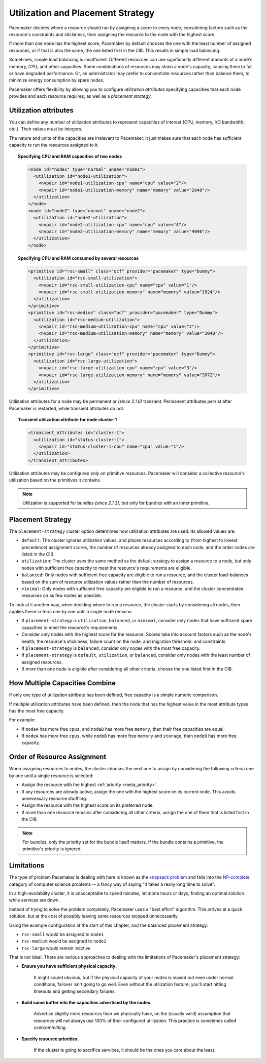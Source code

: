 .. _utilization:

Utilization and Placement Strategy
----------------------------------

Pacemaker decides where a resource should run by assigning a score to every
node, considering factors such as the resource's constraints and stickiness,
then assigning the resource to the node with the highest score.

If more than one node has the highest score, Pacemaker by default chooses
the one with the least number of assigned resources, or if that is also the
same, the one listed first in the CIB. This results in simple load balancing.

Sometimes, simple load balancing is insufficient. Different resources can use
significantly different amounts of a node's memory, CPU, and other capacities.
Some combinations of resources may strain a node's capacity, causing them to
fail or have degraded performance. Or, an administrator may prefer to
concentrate resources rather than balance them, to minimize energy consumption
by spare nodes.

Pacemaker offers flexibility by allowing you to configure *utilization
attributes* specifying capacities that each node provides and each resource
requires, as well as a *placement strategy*.

Utilization attributes
######################

You can define any number of utilization attributes to represent capacities of
interest (CPU, memory, I/O bandwidth, etc.). Their values must be integers.

The nature and units of the capacities are irrelevant to Pacemaker. It just
makes sure that each node has sufficient capacity to run the resources assigned
to it.

.. topic:: Specifying CPU and RAM capacities of two nodes

   .. code-block:: xml

      <node id="node1" type="normal" uname="node1">
        <utilization id="node1-utilization">
          <nvpair id="node1-utilization-cpu" name="cpu" value="2"/>
          <nvpair id="node1-utilization-memory" name="memory" value="2048"/>
        </utilization>
      </node>
      <node id="node2" type="normal" uname="node2">
        <utilization id="node2-utilization">
          <nvpair id="node2-utilization-cpu" name="cpu" value="4"/>
          <nvpair id="node2-utilization-memory" name="memory" value="4096"/>
        </utilization>
      </node>

.. topic:: Specifying CPU and RAM consumed by several resources

   .. code-block:: xml

      <primitive id="rsc-small" class="ocf" provider="pacemaker" type="Dummy">
        <utilization id="rsc-small-utilization">
          <nvpair id="rsc-small-utilization-cpu" name="cpu" value="1"/>
          <nvpair id="rsc-small-utilization-memory" name="memory" value="1024"/>
        </utilization>
      </primitive>
      <primitive id="rsc-medium" class="ocf" provider="pacemaker" type="Dummy">
        <utilization id="rsc-medium-utilization">
          <nvpair id="rsc-medium-utilization-cpu" name="cpu" value="2"/>
          <nvpair id="rsc-medium-utilization-memory" name="memory" value="2048"/>
        </utilization>
      </primitive>
      <primitive id="rsc-large" class="ocf" provider="pacemaker" type="Dummy">
        <utilization id="rsc-large-utilization">
          <nvpair id="rsc-large-utilization-cpu" name="cpu" value="3"/>
          <nvpair id="rsc-large-utilization-memory" name="memory" value="3072"/>
        </utilization>
      </primitive>

Utilization attributes for a node may be permanent or *(since 2.1.6)*
transient. Permanent attributes persist after Pacemaker is restarted, while
transient attributes do not.

.. topic:: Transient utilization attribute for node cluster-1

   .. code-block:: xml

      <transient_attributes id="cluster-1">
        <utilization id="status-cluster-1">
          <nvpair id="status-cluster-1-cpu" name="cpu" value="1"/>
        </utilization>
      </transient_attributes>

Utilization attributes may be configured only on primitive resources. Pacemaker
will consider a collective resource's utilization based on the primitives it
contains.

.. note::

   Utilization is supported for bundles *(since 2.1.3)*, but only for bundles
   with an inner primitive.


Placement Strategy
##################

The ``placement-strategy`` cluster option determines how utilization attributes
are used. Its allowed values are:

* ``default``: The cluster ignores utilization values, and places resources
  according to (from highest to lowest precedence) assignment scores, the
  number of resources already assigned to each node, and the order nodes are
  listed in the CIB.

* ``utilization``: The cluster uses the same method as the default strategy to
  assign a resource to a node, but only nodes with sufficient free capacity to
  meet the resource's requirements are eligible.

* ``balanced``: Only nodes with sufficient free capacity are eligible to run a
  resource, and the cluster load-balances based on the sum of resource
  utilization values rather than the number of resources.

* ``minimal``: Only nodes with sufficient free capacity are eligible to run a
  resource, and the cluster concentrates resources on as few nodes as possible.


To look at it another way, when deciding where to run a resource, the cluster
starts by considering all nodes, then applies these criteria one by one until
a single node remains:

* If ``placement-strategy`` is ``utilization``, ``balanced``, or ``minimal``,
  consider only nodes that have sufficient spare capacities to meet the
  resource's requirements.

* Consider only nodes with the highest score for the resource. Scores take into
  account factors such as the node's health; the resource's stickiness, failure
  count on the node, and migration threshold; and constraints.

* If ``placement-strategy`` is ``balanced``, consider only nodes with the most
  free capacity.

* If ``placement-strategy`` is ``default``, ``utilization``, or ``balanced``,
  consider only nodes with the least number of assigned resources.

* If more than one node is eligible after considering all other criteria,
  choose the one listed first in the CIB.

How Multiple Capacities Combine
###############################

If only one type of utilization attribute has been defined, free capacity is a
simple numeric comparison.

If multiple utilization attributes have been defined, then the node that has
the highest value in the most attribute types has the most free capacity.

For example:

* If ``nodeA`` has more free ``cpus``, and ``nodeB`` has more free ``memory``,
  then their free capacities are equal.

* If ``nodeA`` has more free ``cpus``, while ``nodeB`` has more free ``memory``
  and ``storage``, then ``nodeB`` has more free capacity.

Order of Resource Assignment
############################

When assigning resources to nodes, the cluster chooses the next one to assign
by considering the following criteria one by one until a single resource is
selected:

* Assign the resource with the highest :ref:`priority <meta_priority>`.

* If any resources are already active, assign the one with the highest score on
  its current node. This avoids unnecessary resource shuffling.

* Assign the resource with the highest score on its preferred node.

* If more than one resource remains after considering all other criteria,
  assign the one of them that is listed first in the CIB.

.. note::

   For bundles, only the priority set for the bundle itself matters. If the
   bundle contains a primitive, the primitive's priority is ignored.

Limitations
###########

The type of problem Pacemaker is dealing with here is known as the
`knapsack problem <https://en.wikipedia.org/wiki/Knapsack_problem>`_ and falls
into the `NP-complete <https://en.wikipedia.org/wiki/NP-completeness>`_
category of computer science problems -- a fancy way of saying "it takes a
really long time to solve".

In a high-availability cluster, it is unacceptable to spend minutes, let alone
hours or days, finding an optimal solution while services are down.

Instead of trying to solve the problem completely, Pacemaker uses a "best
effort" algorithm. This arrives at a quick solution, but at the cost of
possibly leaving some resources stopped unnecessarily.

Using the example configuration at the start of this chapter, and the balanced
placement strategy:

* ``rsc-small`` would be assigned to ``node1``

* ``rsc-medium`` would be assigned to ``node2``

* ``rsc-large`` would remain inactive

That is not ideal. There are various approaches to dealing with the limitations
of Pacemaker's placement strategy:

* **Ensure you have sufficient physical capacity.**

   It might sound obvious, but if the physical capacity of your nodes is maxed
   out even under normal conditions, failover isn't going to go well. Even
   without the utilization feature, you'll start hitting timeouts and getting
   secondary failures.

* **Build some buffer into the capacities advertised by the nodes.**

   Advertise slightly more resources than we physically have, on the (usually
   valid) assumption that resources will not always use 100% of their
   configured utilization. This practice is sometimes called *overcommitting*.

* **Specify resource priorities.**

   If the cluster is going to sacrifice services, it should be the ones you
   care about the least.
